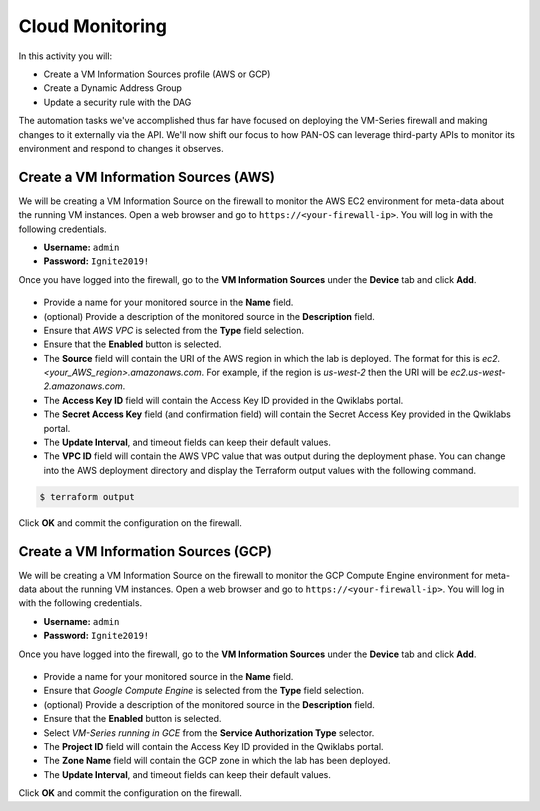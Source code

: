 ===================
Cloud Monitoring
===================

In this activity you will:

- Create a VM Information Sources profile (AWS or GCP)
- Create a Dynamic Address Group
- Update a security rule with the DAG

The automation tasks we've accomplished thus far have focused on deploying the VM-Series firewall and making changes to it externally via the API.  We'll now shift our focus to how PAN-OS can leverage third-party APIs to monitor its environment and respond to changes it observes.

Create a VM Information Sources (AWS)
------------------------------------------------
We will be creating a VM Information Source on the firewall to monitor the AWS EC2 environment for meta-data about the running VM instances.  Open a web browser and go to ``https://<your-firewall-ip>``.  You will log in with the following credentials.

- **Username:** ``admin``
- **Password:** ``Ignite2019!``

Once you have logged into the firewall, go to the **VM Information Sources** under the **Device** tab and click **Add**.

.. figure:: add-source-aws.png
   :align: center

- Provide a name for your monitored source in the **Name** field.

- (optional) Provide a description of the monitored source in the **Description** field.

- Ensure that *AWS VPC* is selected from the **Type** field selection.

- Ensure that the **Enabled** button is selected.

- The **Source** field will contain the URI of the AWS region in which the lab is deployed.  The format for this is *ec2.<your_AWS_region>.amazonaws.com*. For example, if the region is *us-west-2* then the URI will be *ec2.us-west-2.amazonaws.com*.

- The **Access Key ID** field will contain the Access Key ID provided in the Qwiklabs portal.

- The **Secret Access Key** field (and confirmation field) will contain the Secret Access Key provided in the Qwiklabs portal.

- The **Update Interval**, and timeout fields can keep their default values.

- The **VPC ID** field will contain the AWS VPC value that was output during the deployment phase.  You can change into the AWS deployment directory and display the Terraform output values with the following command.

.. code-block::

    $ terraform output

Click **OK** and commit the configuration on the firewall.


Create a VM Information Sources (GCP)
------------------------------------------------
We will be creating a VM Information Source on the firewall to monitor the GCP Compute Engine environment for meta-data about the running VM instances.  Open a web browser and go to ``https://<your-firewall-ip>``.  You will log in with the following credentials.

- **Username:** ``admin``
- **Password:** ``Ignite2019!``

Once you have logged into the firewall, go to the **VM Information Sources** under the **Device** tab and click **Add**.

.. figure:: add-source-gcp.png
   :align: center

- Provide a name for your monitored source in the **Name** field.

- Ensure that *Google Compute Engine* is selected from the **Type** field selection.

- (optional) Provide a description of the monitored source in the **Description** field.

- Ensure that the **Enabled** button is selected.

- Select *VM-Series running in GCE* from the **Service Authorization Type** selector.

- The **Project ID** field will contain the Access Key ID provided in the Qwiklabs portal.

- The **Zone Name** field will contain the GCP zone in which the lab has been deployed.


- The **Update Interval**, and timeout fields can keep their default values.

Click **OK** and commit the configuration on the firewall.